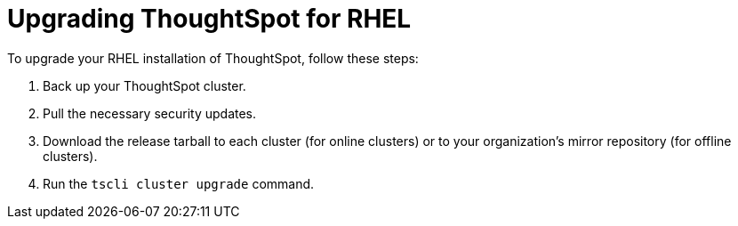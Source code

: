 = Upgrading ThoughtSpot for RHEL
:last_updated: 3/20/2020
:permalink: /:collection/:path.html
:sidebar: mydoc_sidebar

To upgrade your RHEL installation of ThoughtSpot, follow these steps:

. Back up your ThoughtSpot cluster.
. Pull the necessary security updates.
. Download the release tarball to each cluster (for online clusters) or to your organization's mirror repository (for offline clusters).
. Run the `tscli cluster upgrade` command.
